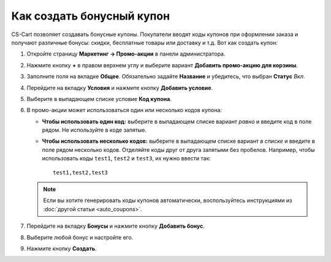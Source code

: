 **************************
Как создать бонусный купон
**************************

CS-Cart позволяет создавать бонусные купоны. Покупатели вводят коды купонов при оформлении заказа и получают различные бонусы: скидки, бесплатные товары или доставку и т.д. Вот как создать купон:

#. Откройте страницу **Маркетинг → Промо-акции** в панели администратора.

#. Нажмите кнопку **+** в правом верхнем углу и выберите вариант **Добавить промо-акцию для корзины**.

#. Заполните поля на вкладке **Общее**. Обязательно задайте **Название** и убедитесь, что выбран **Статус** *Вкл*.

#. Перейдите на вкладку **Условия** и нажмите кнопку **Добавить условие**.

#. Выберите в выпадающем списке условие **Код купона**.

#. В промо-акции может использоваться один или несколько кодов купона:

   * **Чтобы использовать один код:** выберите в выпадающем списке вариант *равно* и введите код в поле рядом. Не используйте в коде запятые.

   * **Чтобы использовать несколько кодов:** выберите в выпадающем списке вариант *в списке* и введите в поле рядом несколько кодов. Отделяйте коды друг от друга запятыми без пробелов. Например, чтобы использовать коды ``test1``, ``test2`` и ``test3``, их нужно ввести так::

       test1,test2,test3

   .. note::

       Если вы хотите генерировать коды купонов автоматически, воспользуйтесь инструкциями из :doc:`другой статьи <auto_coupons>`.

   .. image:: img/coupon.png
       :align: center
       :alt: Создание кода купона для промо-акции в CS-Cart.

#. Перейдите на вкладку **Бонусы** и нажмите кнопку **Добавить бонус**.

#. Выберите любой бонус и настройте его.

#. Нажмите кнопку **Создать**.
